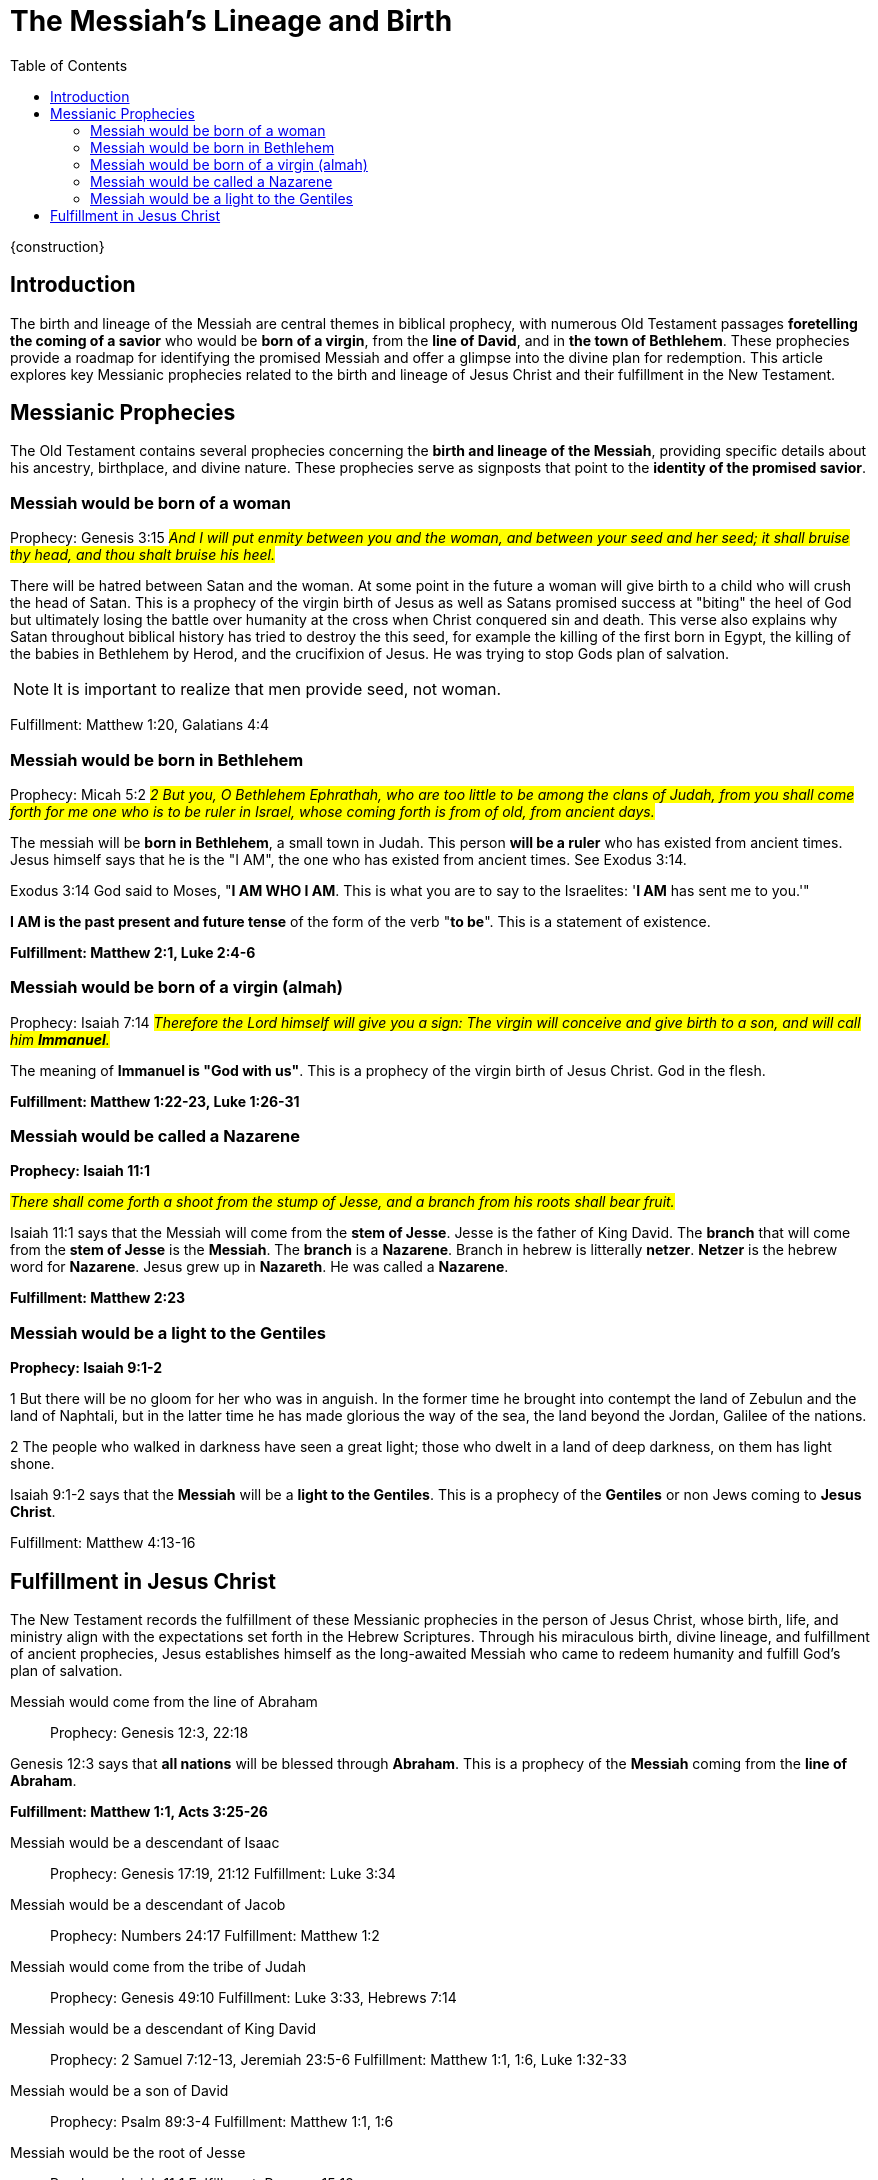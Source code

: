 = The Messiah's Lineage and Birth
:toc:

{construction}

== Introduction

The birth and lineage of the Messiah are central themes in biblical prophecy, with numerous Old Testament passages **foretelling the coming of a savior** who would be **born of a virgin**, from the **line of David**, and in **the town of Bethlehem**. These prophecies provide a roadmap for identifying the promised Messiah and offer a glimpse into the divine plan for redemption. This article explores key Messianic prophecies related to the birth and lineage of Jesus Christ and their fulfillment in the New Testament.

== Messianic Prophecies
The Old Testament contains several prophecies concerning the **birth and lineage of the Messiah**, providing specific details about his ancestry, birthplace, and divine nature. These prophecies serve as signposts that point to the **identity of the promised savior**.

=== Messiah would be born of a woman
Prophecy: Genesis 3:15
#__And I will put enmity
between you and the
woman, and between your
seed and her seed; it shall
bruise thy head, and thou
shalt bruise his heel.__#

There will be hatred between Satan and the woman. At some point in the future a woman will give birth to a child who will crush the head of Satan. This is a prophecy of the virgin birth of Jesus as well as Satans promised success at "biting" the heel of God but ultimately losing the battle over humanity at the cross when Christ conquered sin and death. This verse also explains why Satan throughout biblical history has tried to destroy the this seed, for example the killing of the first born in Egypt, the killing of the babies in Bethlehem by Herod, and the crucifixion of Jesus. He was trying to stop Gods plan of salvation.

[NOTE]
====
It is important to realize that men provide seed, not woman. 
====

Fulfillment: Matthew 1:20, Galatians 4:4

=== Messiah would be born in Bethlehem
Prophecy: Micah 5:2
#__2 But you, O Bethlehem Ephrathah,
    who are too little to be among the clans of Judah,
from you shall come forth for me
    one who is to be ruler in Israel,
whose coming forth is from of old,
    from ancient days.__#

The messiah will be **born in Bethlehem**, a small town in Judah. This person **will be a ruler** who has existed from ancient times. Jesus himself says that he is the "I AM", the one who has existed from ancient times. See Exodus 3:14. 

Exodus 3:14 God said to Moses, "**I AM WHO I AM**. This is what you are to say to the Israelites: '**I AM** has sent me to you.'"

**I AM is the past present and future tense** of the form of the verb "**to be**". This is a statement of existence.

**Fulfillment: Matthew 2:1, Luke 2:4-6**

=== Messiah would be born of a virgin (almah)

Prophecy: Isaiah 7:14
#__Therefore the Lord himself will give you a sign: The virgin will conceive and give birth to a son, and will call him **Immanuel**.__#

The meaning of **Immanuel is "God with us"**. This is a prophecy of the virgin birth of Jesus Christ. God in the flesh.

**Fulfillment: Matthew 1:22-23, Luke 1:26-31**

=== Messiah would be called a Nazarene

**Prophecy: Isaiah 11:1**

#__There shall come forth a shoot from the stump of Jesse,
    and a branch from his roots shall bear fruit.__#

Isaiah 11:1 says that the Messiah will come from the **stem of Jesse**. Jesse is the father of King David. The **branch** that will come from the **stem of Jesse** is the **Messiah**. The **branch** is a **Nazarene**. Branch in hebrew is litterally **netzer**. **Netzer** is the hebrew word for **Nazarene**. Jesus grew up in **Nazareth**. He was called a **Nazarene**.

**Fulfillment: Matthew 2:23**


=== Messiah would be a light to the Gentiles

**Prophecy: Isaiah 9:1-2**

1 But there will be no gloom for her who was in anguish. 
In the former time he brought into contempt the land of Zebulun and the land of Naphtali, but in the latter time he has made glorious the way of the sea, the land beyond the Jordan, Galilee of the nations.

2 The people who walked in darkness
    have seen a great light;
those who dwelt in a land of deep darkness,
    on them has light shone.

Isaiah 9:1-2 says that the **Messiah** will be a **light to the Gentiles**. This is a prophecy of the **Gentiles** or non Jews coming to **Jesus Christ**.

Fulfillment: Matthew 4:13-16



== Fulfillment in Jesus Christ
The New Testament records the fulfillment of these Messianic prophecies in the person of Jesus Christ, whose birth, life, and ministry align with the expectations set forth in the Hebrew Scriptures. Through his miraculous birth, divine lineage, and fulfillment of ancient prophecies, Jesus establishes himself as the long-awaited Messiah who came to redeem humanity and fulfill God's plan of salvation.

Messiah would come from the line of Abraham::
Prophecy: Genesis 12:3, 22:18

Genesis 12:3 says that **all nations** will be blessed through **Abraham**. This is a prophecy of the **Messiah** coming from the **line of Abraham**.

**Fulfillment: Matthew 1:1, Acts 3:25-26**

Messiah would be a descendant of Isaac::
Prophecy: Genesis 17:19, 21:12
Fulfillment: Luke 3:34

Messiah would be a descendant of Jacob::
Prophecy: Numbers 24:17
Fulfillment: Matthew 1:2

Messiah would come from the tribe of Judah::
Prophecy: Genesis 49:10
Fulfillment: Luke 3:33, Hebrews 7:14

Messiah would be a descendant of King David::
Prophecy: 2 Samuel 7:12-13, Jeremiah 23:5-6
Fulfillment: Matthew 1:1, 1:6, Luke 1:32-33

Messiah would be a son of David::
Prophecy: Psalm 89:3-4
Fulfillment: Matthew 1:1, 1:6

Messiah would be the root of Jesse::
Prophecy: Isaiah 11:1
Fulfillment: Romans 15:12

Messiah would be a descendant of Rahab::
Prophecy: Joshua 2:1, 6:17
Fulfillment: Matthew 1:5

Messiah would be a descendant of Ruth::
Prophecy: Ruth 4:17
Fulfillment: Matthew 1:5

Messiah would be a descendant of Solomon::
Prophecy: 1 Chronicles 22:9-10
Fulfillment: Matthew 1:6

Messiah would be a descendant of Zerubbabel::
Prophecy: Haggai 2:23
Fulfillment: Matthew 1:12

Messiah would be a priest like Melchizedek::
Prophecy: Psalm 110:4
Fulfillment: Hebrews 5:6

Messiah would be a prophet like Moses::
Prophecy: Deuteronomy 18:15
Fulfillment: Acts 3:20-22

Messiah would be a shepherd::
Prophecy: Ezekiel 34:23
Fulfillment: John 10:11

Messiah would be a servant::
Prophecy: Isaiah 42:1-4
Fulfillment: Matthew 12:17-21

Messiah would be a light to the nations::
Prophecy: Isaiah 49:6
Fulfillment: Luke 2:32

Messiah would be rejected by his own people::
Prophecy: Isaiah 53:3
Fulfillment: John 1:11

Messiah would be betrayed by a friend::
Prophecy: Psalm 41:9
Fulfillment: Matthew 26:14-16

Messiah would be sold for thirty pieces of silver::
Prophecy: Zechariah 11:12
Fulfillment: Matthew 26:15

Messiah would be silent before his accusers::
Prophecy: Isaiah 53:7
Fulfillment: Matthew 27:12-14

Messiah would be crucified with criminals::
Prophecy: Isaiah 53:12
Fulfillment: Matthew 27:38

Messiah's hands and feet would be pierced::
Prophecy: Psalm 22:16
Fulfillment: John 20:25-27

Messiah would be given vinegar to drink::
Prophecy: Psalm 69:21
Fulfillment: Matthew 27:34

Messiah's bones would not be broken::
Prophecy: Psalm 34:20
Fulfillment: John 19:36

Messiah would be buried::
Prophecy: Isaiah 53:9
Fulfillment: Matthew 27:57-60

Messiah would rise from the dead::
Prophecy: Psalm 16:10
Fulfillment: Acts 2:31

Messiah would ascend to heaven::
Prophecy: Psalm 68:18
Fulfillment: Acts 1:9

Messiah would be seated at God's right hand::
Prophecy: Psalm 110:1
Fulfillment: Hebrews 1:3

Messiah would be a priest forever::
Prophecy: Psalm 110:4
Fulfillment: Hebrews 7:17

Messiah would be the cornerstone of the church::
Prophecy: Isaiah 28:16
Fulfillment: 1 Peter 2:6

Messiah would be the judge of all::
Prophecy: Isaiah 33:22
Fulfillment: John 5:22

Messiah would be the king of kings::
Prophecy: Daniel 7:13-14
Fulfillment: Revelation 19:16

Messiah would be the Lord of lords::
Prophecy: Psalm 136:3
Fulfillment: Revelation 17:14

Messiah would be the Alpha and Omega::
Prophecy: Isaiah 44:6
Fulfillment: Revelation 1:8

Messiah would be the beginning and the end::
Prophecy: Isaiah 41:4
Fulfillment: Revelation 22:13

Messiah would be the Savior of the world::
Prophecy: Isaiah 49:6
Fulfillment: John 4:42

Messiah would be the Lamb of God::
Prophecy: Isaiah 53:7
Fulfillment: John 1:29

Messiah would be the Light of the world::
Prophecy: Isaiah 9:2
Fulfillment: John 8:12

Messiah would be the Bread of Life::
Prophecy: Isaiah 55:1-2
Fulfillment: John 6:35

Messiah would be the Living Water::
Prophecy: Isaiah 12:3
Fulfillment: John 4:14

Messiah would be the Good Shepherd::
Prophecy: Ezekiel 34:23
Fulfillment: John 10:11

Messiah would be the Resurrection and the Life::
Prophecy: Isaiah 26:19
Fulfillment: John 11:25

Messiah would be the Way, the Truth, and the Life::
Prophecy: Isaiah 35:8
Fulfillment: John 14:6

Messiah would be the Vine::
Prophecy: Isaiah 5:1-7
Fulfillment: John 15:1



// Conclusion
The birth and lineage of Jesus Christ are essential components of the Messianic narrative, demonstrating the fulfillment of ancient prophecies and the divine orchestration of salvation history. By tracing the lineage of the Messiah and examining the prophecies related to his birth, we gain a deeper appreciation for the significance of Jesus' arrival and the fulfillment of God's promises through him.

